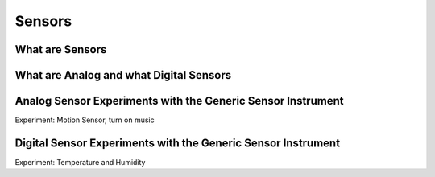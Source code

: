 **************
Sensors
**************

What are Sensors
=======================

What are Analog and what Digital Sensors
=======================


Analog Sensor Experiments with the Generic Sensor Instrument
=======================
Experiment: Motion Sensor, turn on music


Digital Sensor Experiments with the Generic Sensor Instrument
=======================

Experiment: Temperature and Humidity
